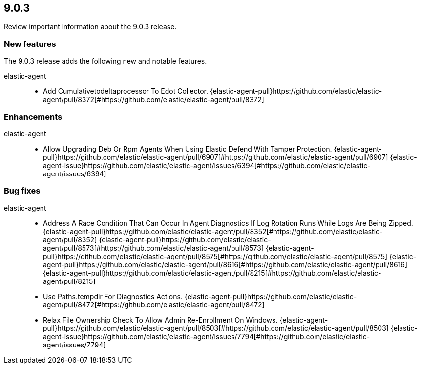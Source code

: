 // begin 9.0.3 relnotes

[[release-notes-9.0.3]]
==  9.0.3

Review important information about the  9.0.3 release.

[discrete]
[[new-features-9.0.3]]
=== New features

The 9.0.3 release adds the following new and notable features.


elastic-agent::

* Add Cumulativetodeltaprocessor To Edot Collector. {elastic-agent-pull}https://github.com/elastic/elastic-agent/pull/8372[#https://github.com/elastic/elastic-agent/pull/8372]


[discrete]
[[enhancements-9.0.3]]
=== Enhancements


elastic-agent::

* Allow Upgrading Deb Or Rpm Agents When Using Elastic Defend With Tamper Protection. {elastic-agent-pull}https://github.com/elastic/elastic-agent/pull/6907[#https://github.com/elastic/elastic-agent/pull/6907] {elastic-agent-issue}https://github.com/elastic/elastic-agent/issues/6394[#https://github.com/elastic/elastic-agent/issues/6394]


[discrete]
[[bug-fixes-9.0.3]]
=== Bug fixes


elastic-agent::

* Address A Race Condition That Can Occur In Agent Diagnostics If Log Rotation Runs While Logs Are Being Zipped. {elastic-agent-pull}https://github.com/elastic/elastic-agent/pull/8352[#https://github.com/elastic/elastic-agent/pull/8352] {elastic-agent-pull}https://github.com/elastic/elastic-agent/pull/8573[#https://github.com/elastic/elastic-agent/pull/8573] {elastic-agent-pull}https://github.com/elastic/elastic-agent/pull/8575[#https://github.com/elastic/elastic-agent/pull/8575] {elastic-agent-pull}https://github.com/elastic/elastic-agent/pull/8616[#https://github.com/elastic/elastic-agent/pull/8616] {elastic-agent-pull}https://github.com/elastic/elastic-agent/pull/8215[#https://github.com/elastic/elastic-agent/pull/8215]
* Use Paths.tempdir For Diagnostics Actions. {elastic-agent-pull}https://github.com/elastic/elastic-agent/pull/8472[#https://github.com/elastic/elastic-agent/pull/8472]
* Relax File Ownership Check To Allow Admin Re-Enrollment On Windows. {elastic-agent-pull}https://github.com/elastic/elastic-agent/pull/8503[#https://github.com/elastic/elastic-agent/pull/8503] {elastic-agent-issue}https://github.com/elastic/elastic-agent/issues/7794[#https://github.com/elastic/elastic-agent/issues/7794]

// end 9.0.3 relnotes
